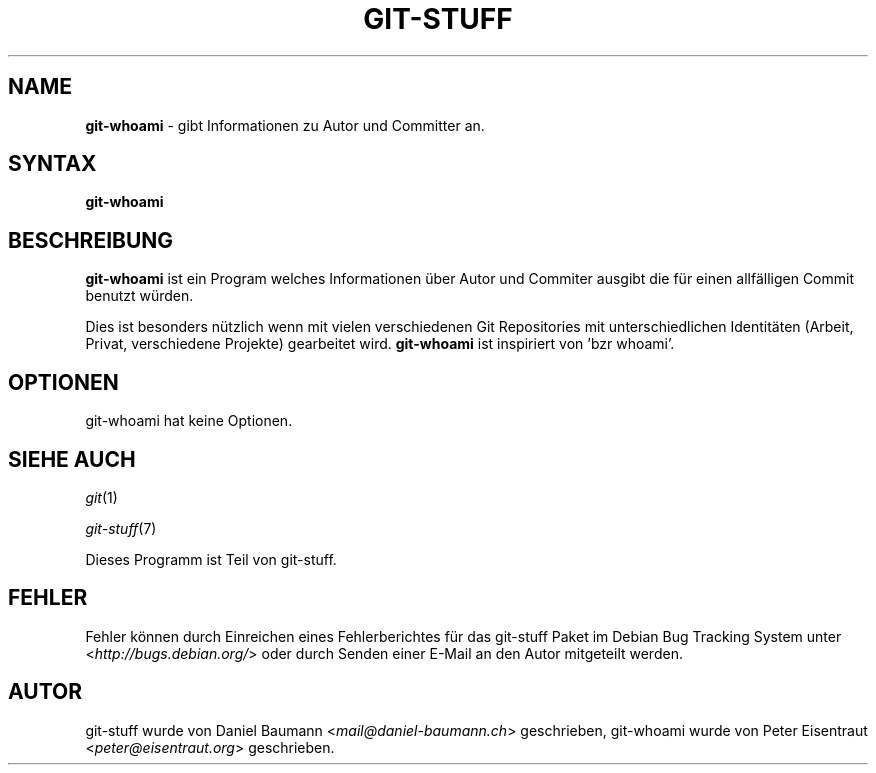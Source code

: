 .\" git-stuff(7) - additional Git utilities
.\" Copyright (C) 2006-2014 Daniel Baumann <mail@daniel-baumann.ch>
.\"
.\" git-stuff comes with ABSOLUTELY NO WARRANTY; for details see COPYING.
.\" This is free software, and you are welcome to redistribute it
.\" under certain conditions; see COPYING for details.
.\"
.\"
.\"*******************************************************************
.\"
.\" This file was generated with po4a. Translate the source file.
.\"
.\"*******************************************************************
.TH GIT\-STUFF 1 2014\-07\-23 21\-1 "Git Stuff"

.SH NAME
\fBgit\-whoami\fP \- gibt Informationen zu Autor und Committer an.

.SH SYNTAX
\fBgit\-whoami\fP

.SH BESCHREIBUNG
\fBgit\-whoami\fP ist ein Program welches Informationen über Autor und Commiter
ausgibt die für einen allfälligen Commit benutzt würden.
.PP
Dies ist besonders nützlich wenn mit vielen verschiedenen Git Repositories
mit unterschiedlichen Identitäten (Arbeit, Privat, verschiedene Projekte)
gearbeitet wird. \fBgit\-whoami\fP ist inspiriert von 'bzr whoami'.

.SH OPTIONEN
git\-whoami hat keine Optionen.

.SH "SIEHE AUCH"
\fIgit\fP(1)
.PP
\fIgit\-stuff\fP(7)
.PP
Dieses Programm ist Teil von git\-stuff.

.SH FEHLER
Fehler können durch Einreichen eines Fehlerberichtes für das git\-stuff Paket
im Debian Bug Tracking System unter <\fIhttp://bugs.debian.org/\fP>
oder durch Senden einer E\-Mail an den Autor mitgeteilt werden.

.SH AUTOR
git\-stuff wurde von Daniel Baumann <\fImail@daniel\-baumann.ch\fP>
geschrieben, git\-whoami wurde von Peter Eisentraut
<\fIpeter@eisentraut.org\fP> geschrieben.
